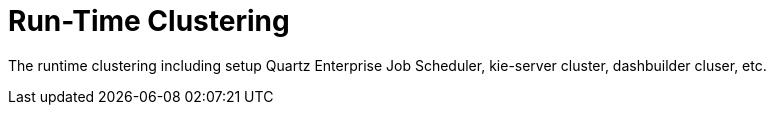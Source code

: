 
= Run-Time Clustering

The runtime clustering including setup Quartz Enterprise Job Scheduler, kie-server cluster, dashbuilder cluser, etc.
